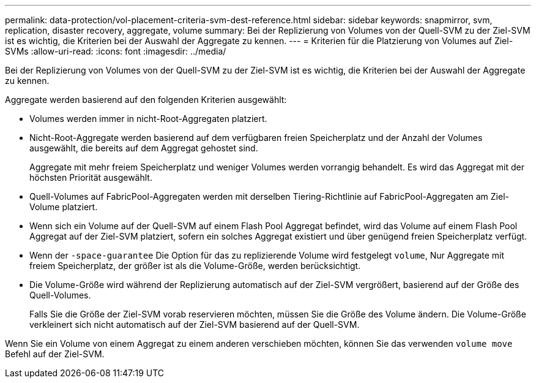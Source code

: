 ---
permalink: data-protection/vol-placement-criteria-svm-dest-reference.html 
sidebar: sidebar 
keywords: snapmirror, svm, replication, disaster recovery, aggregate, volume 
summary: Bei der Replizierung von Volumes von der Quell-SVM zu der Ziel-SVM ist es wichtig, die Kriterien bei der Auswahl der Aggregate zu kennen. 
---
= Kriterien für die Platzierung von Volumes auf Ziel-SVMs
:allow-uri-read: 
:icons: font
:imagesdir: ../media/


[role="lead"]
Bei der Replizierung von Volumes von der Quell-SVM zu der Ziel-SVM ist es wichtig, die Kriterien bei der Auswahl der Aggregate zu kennen.

Aggregate werden basierend auf den folgenden Kriterien ausgewählt:

* Volumes werden immer in nicht-Root-Aggregaten platziert.
* Nicht-Root-Aggregate werden basierend auf dem verfügbaren freien Speicherplatz und der Anzahl der Volumes ausgewählt, die bereits auf dem Aggregat gehostet sind.
+
Aggregate mit mehr freiem Speicherplatz und weniger Volumes werden vorrangig behandelt. Es wird das Aggregat mit der höchsten Priorität ausgewählt.

* Quell-Volumes auf FabricPool-Aggregaten werden mit derselben Tiering-Richtlinie auf FabricPool-Aggregaten am Ziel-Volume platziert.
* Wenn sich ein Volume auf der Quell-SVM auf einem Flash Pool Aggregat befindet, wird das Volume auf einem Flash Pool Aggregat auf der Ziel-SVM platziert, sofern ein solches Aggregat existiert und über genügend freien Speicherplatz verfügt.
* Wenn der `-space-guarantee` Die Option für das zu replizierende Volume wird festgelegt `volume`, Nur Aggregate mit freiem Speicherplatz, der größer ist als die Volume-Größe, werden berücksichtigt.
* Die Volume-Größe wird während der Replizierung automatisch auf der Ziel-SVM vergrößert, basierend auf der Größe des Quell-Volumes.
+
Falls Sie die Größe der Ziel-SVM vorab reservieren möchten, müssen Sie die Größe des Volume ändern. Die Volume-Größe verkleinert sich nicht automatisch auf der Ziel-SVM basierend auf der Quell-SVM.



Wenn Sie ein Volume von einem Aggregat zu einem anderen verschieben möchten, können Sie das verwenden `volume move` Befehl auf der Ziel-SVM.
